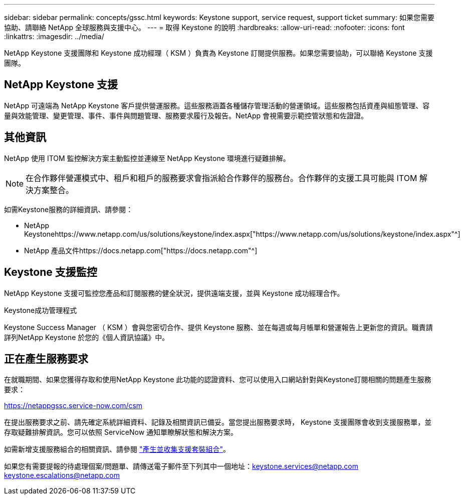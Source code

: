 ---
sidebar: sidebar 
permalink: concepts/gssc.html 
keywords: Keystone support, service request, support ticket 
summary: 如果您需要協助、請聯絡 NetApp 全球服務與支援中心。 
---
= 取得 Keystone 的說明
:hardbreaks:
:allow-uri-read: 
:nofooter: 
:icons: font
:linkattrs: 
:imagesdir: ../media/


[role="lead"]
NetApp Keystone 支援團隊和 Keystone 成功經理（ KSM ）負責為 Keystone 訂閱提供服務。如果您需要協助，可以聯絡 Keystone 支援團隊。



== NetApp Keystone 支援

NetApp 可遠端為 NetApp Keystone 客戶提供營運服務。這些服務涵蓋各種儲存管理活動的營運領域。這些服務包括資產與組態管理、容量與效能管理、變更管理、事件、事件與問題管理、服務要求履行及報告。NetApp 會視需要示範控管狀態和佐證證。



== 其他資訊

NetApp 使用 ITOM 監控解決方案主動監控並連線至 NetApp Keystone 環境進行疑難排解。


NOTE: 在合作夥伴營運模式中、租戶和租戶的服務要求會指派給合作夥伴的服務台。合作夥伴的支援工具可能與 ITOM 解決方案整合。

如需Keystone服務的詳細資訊、請參閱：

* NetApp Keystonehttps://www.netapp.com/us/solutions/keystone/index.aspx["https://www.netapp.com/us/solutions/keystone/index.aspx"^]
* NetApp 產品文件https://docs.netapp.com["https://docs.netapp.com"^]




== Keystone 支援監控

NetApp Keystone 支援可監控您產品和訂閱服務的健全狀況，提供遠端支援，並與 Keystone 成功經理合作。

.Keystone成功管理程式
Keystone Success Manager （ KSM ）會與您密切合作、提供 Keystone 服務、並在每週或每月帳單和營運報告上更新您的資訊。職責請詳列NetApp Keystone 於您的《個人資訊協議》中。



== 正在產生服務要求

在就職期間、如果您獲得存取和使用NetApp Keystone 此功能的認證資料、您可以使用入口網站針對與Keystone訂閱相關的問題產生服務要求：

https://netappgssc.service-now.com/csm[]

在提出服務要求之前、請先確定系統詳細資料、記錄及相關資訊已備妥。當您提出服務要求時， Keystone 支援團隊會收到支援服務單，並存取疑難排解資訊。您可以依照 ServiceNow 通知單瞭解狀態和解決方案。

如需新增支援服務組合的相關資訊、請參閱 link:../installation/monitor-health.html["產生並收集支援套裝組合"]。

如果您有需要提報的待處理個案/問題單、請傳送電子郵件至下列其中一個地址：keystone.services@netapp.com keystone.escalations@netapp.com
